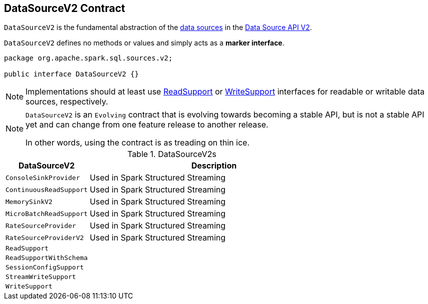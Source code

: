 == [[DataSourceV2]] DataSourceV2 Contract

`DataSourceV2` is the fundamental abstraction of the <<implementations, data sources>> in the <<spark-sql-data-source-api-v2.adoc#, Data Source API V2>>.

[[contract]]
`DataSourceV2` defines no methods or values and simply acts as a *marker interface*.

[source, java]
----
package org.apache.spark.sql.sources.v2;

public interface DataSourceV2 {}
----

NOTE: Implementations should at least use <<spark-sql-ReadSupport.adoc#, ReadSupport>> or <<spark-sql-WriteSupport.adoc#, WriteSupport>> interfaces for readable or writable data sources, respectively.

[NOTE]
====
`DataSourceV2` is an `Evolving` contract that is evolving towards becoming a stable API, but is not a stable API yet and can change from one feature release to another release.

In other words, using the contract is as treading on thin ice.
====

[[implementations]]
.DataSourceV2s
[cols="1m,3",options="header",width="100%"]
|===
| DataSourceV2
| Description

| ConsoleSinkProvider
| [[ConsoleSinkProvider]] Used in Spark Structured Streaming

| ContinuousReadSupport
| [[ContinuousReadSupport]] Used in Spark Structured Streaming

| MemorySinkV2
| [[MemorySinkV2]] Used in Spark Structured Streaming

| MicroBatchReadSupport
| [[MicroBatchReadSupport]] Used in Spark Structured Streaming

| RateSourceProvider
| [[RateSourceProvider]] Used in Spark Structured Streaming

| RateSourceProviderV2
| [[RateSourceProviderV2]] Used in Spark Structured Streaming

| ReadSupport
| [[ReadSupport]]

| ReadSupportWithSchema
| [[ReadSupportWithSchema]]

| SessionConfigSupport
| [[SessionConfigSupport]]

| StreamWriteSupport
| [[StreamWriteSupport]]

| WriteSupport
| [[WriteSupport]]

|===
